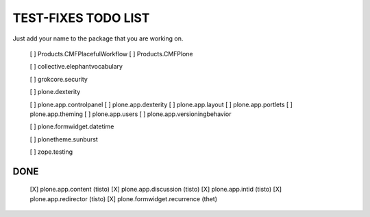 TEST-FIXES TODO LIST
====================

Just add your name to the package that you are working on.

 [ ] Products.CMFPlacefulWorkflow
 [ ] Products.CMFPlone

 [ ] collective.elephantvocabulary

 [ ] grokcore.security

 [ ] plone.dexterity

 [ ] plone.app.controlpanel
 [ ] plone.app.dexterity
 [ ] plone.app.layout
 [ ] plone.app.portlets
 [ ] plone.app.theming
 [ ] plone.app.users
 [ ] plone.app.versioningbehavior

 [ ] plone.formwidget.datetime

 [ ] plonetheme.sunburst

 [ ] zope.testing


DONE
----

 [X] plone.app.content (tisto)
 [X] plone.app.discussion (tisto)
 [X] plone.app.intid (tisto)
 [X] plone.app.redirector (tisto)
 [X] plone.formwidget.recurrence (thet)
